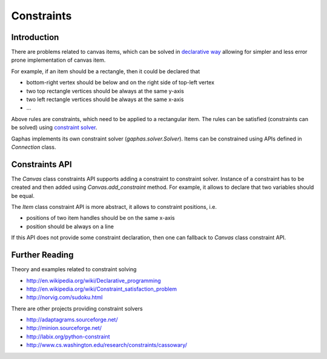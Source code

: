 Constraints
===========
Introduction
------------
There are problems related to canvas items, which can be solved in
`declarative way <http://en.wikipedia.org/wiki/Declarative_programming>`_
allowing for simpler and less error prone implementation of canvas item.

For example, if an item should be a rectangle, then it could be declared
that

- bottom-right vertex should be below and on the right side of top-left
  vertex
- two top rectangle vertices should be always at the same y-axis
- two left rectangle vertices should be always at the same x-axis
- ...

Above rules are constraints, which need to be applied to a rectangular
item. The rules can be satisfied (constraints can be solved) using
`constraint solver <http://en.wikipedia.org/wiki/Constraint_satisfaction_problem>`_.

Gaphas implements its own constraint solver (`gaphas.solver.Solver`).
Items can be constrained using APIs defined in `Connection` class.

Constraints API
---------------
The `Canvas` class constraints API supports adding a constraint to
constraint solver.  Instance of a constraint has to be created and then
added using `Canvas.add_constraint` method. For example, it allows to
declare that two variables should be equal.

The `Item` class constraint API is more abstract, it allows to constraint
positions, i.e.

- positions of two item handles should be on the same x-axis
- position should be always on a line

If this API does not provide some constraint declaration, then one can
fallback to `Canvas` class constraint API.

Further Reading
---------------
Theory and examples related to constraint solving

- http://en.wikipedia.org/wiki/Declarative_programming
- http://en.wikipedia.org/wiki/Constraint_satisfaction_problem
- http://norvig.com/sudoku.html

There are other projects providing constraint solvers

- http://adaptagrams.sourceforge.net/
- http://minion.sourceforge.net/
- http://labix.org/python-constraint
- http://www.cs.washington.edu/research/constraints/cassowary/
